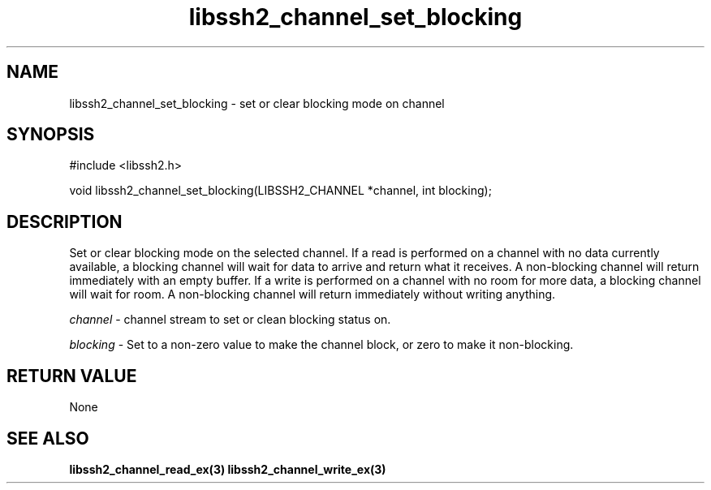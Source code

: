 .\" $Id: libssh2_channel_set_blocking.3,v 1.3 2007/06/13 13:15:57 jehousley Exp $
.\"
.TH libssh2_channel_set_blocking 3 "1 June 2007" "libssh2 0.15" "libssh2 manual"
.SH NAME
libssh2_channel_set_blocking - set or clear blocking mode on channel
.SH SYNOPSIS
#include <libssh2.h>

void 
libssh2_channel_set_blocking(LIBSSH2_CHANNEL *channel, int blocking);

.SH DESCRIPTION
Set or clear blocking mode on the selected channel. If a read is performed on
a channel with no data currently available, a blocking channel will wait for
data to arrive and return what it receives. A non-blocking channel will return
immediately with an empty buffer.  If a write is performed on a channel with
no room for more data, a blocking channel will wait for room.  A non-blocking
channel will return immediately without writing anything.

\fIchannel\fP - channel stream to set or clean blocking status on.

\fIblocking\fP - Set to a non-zero value to make the channel block, or zero to
make it non-blocking.
.SH RETURN VALUE
None
.SH SEE ALSO
.BR libssh2_channel_read_ex(3)
.BR libssh2_channel_write_ex(3)
